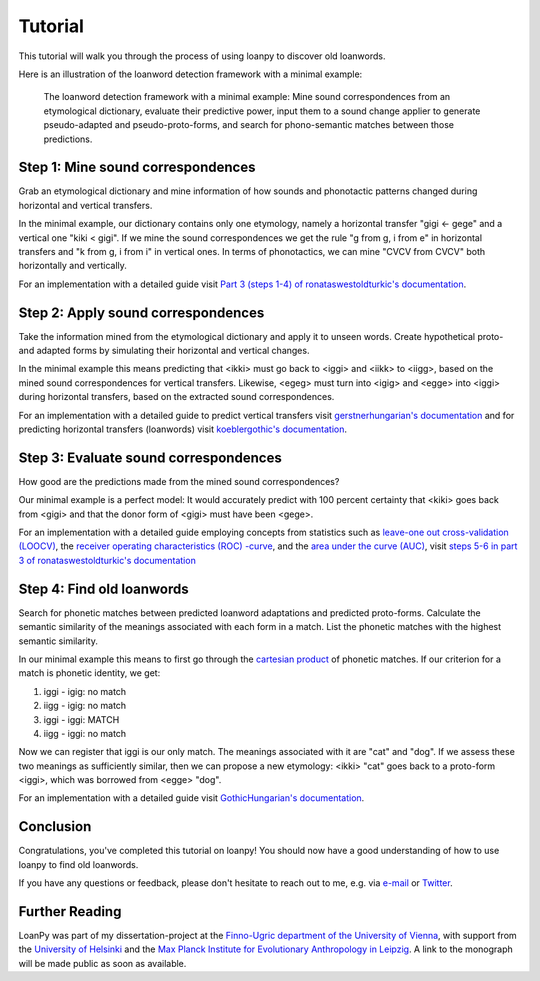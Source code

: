 Tutorial
========

This tutorial will walk you through the process of using loanpy to
discover old loanwords.

Here is an illustration of the loanword detection framework with a minimal
example:

.. figure:: images/workflow.png
   :alt: The image shows a workflow chart with a turquoise bubble on top
         saying "kiki < gigi ← gege". Two arrows point away and towards it
         both on its left and on its right. The ones pointing away say "mine",
         and the ones pointing towards it "evaluate". The ones pointing
         away point towards a green box each. The box on the left reads
         "k<g, i<i" and the box on the right "g<g, i<e". There are two
         bigger turquoise 3x3-tables underneath the green boxes. The one on the
         left looks like this: The left column
         reads "Candidate Recipient Form, ikki, iikk", the middle column
         "Reconstruct hypothetical past form, iggi, iigg", and the right
         "Meaning, cat, cold". There's a yellow curved arrow
         above it, going from the left column up towards the green box and
         bending down and pointing to the second column. It says "apply" in
         the middle of its arch. The other 3x3 table is a mirrored version of
         this. Its left column reads "Meaning, hot, dog", its middle one
         "Adapt hypothetical recipient form, igig, iggi" and its right
         "Candidate Donor Form, egeg, egge". The yellow-apply arrow points
         from the right column to the middle one. There is a big yellow curved
         arrow on the bottom too, pointing from the middle column of the left
         3x3 table, to the middle column of the right 3x3 table. Above its
         arch it says "Find new etymology: ikki “cat” < iggi ← egge “dog”"

   The loanword detection framework with a minimal example: Mine sound
   correspondences from an etymological dictionary, evaluate their predictive
   power, input them to a sound change applier to generate pseudo-adapted and
   pseudo-proto-forms, and search for phono-semantic matches between those
   predictions.

Step 1: Mine sound correspondences
----------------------------------

Grab an etymological dictionary and mine information of how sounds
and phonotactic patterns changed during horizontal and vertical transfers.

In the minimal example, our dictionary contains only one etymology, namely
a horizontal transfer "gigi ← gege" and a vertical one "kiki < gigi".
If we mine the sound correspondences we get the rule "g from g, i from e"
in horizontal transfers and "k from g, i from i" in vertical ones.
In terms of phonotactics, we can mine "CVCV from CVCV" both horizontally
and vertically.

For an implementation with a detailed guide visit `Part 3 (steps 1-4) of
ronataswestoldturkic's documentation
<https://ronataswestoldturkic.readthedocs.io/en/latest/mkloanpy.html>`_.


Step 2: Apply sound correspondences
-----------------------------------

Take the information mined from the etymological dictionary
and apply it to unseen words.
Create hypothetical proto- and adapted forms by simulating their horizontal
and vertical changes.

In the minimal example this means predicting that <ikki> must go back to
<iggi> and <iikk> to <iigg>, based on the mined sound correspondences for
vertical transfers. Likewise, <egeg> must turn into <igig> and <egge> into
<iggi> during horizontal transfers, based on the extracted sound
correspondences.

For an implementation with a detailed guide to predict vertical transfers visit
`gerstnerhungarian's documentation
<https://gerstnerhungarian.readthedocs.io/en/latest/?badge=latest>`_ and for
predicting horizontal transfers (loanwords) visit
`koeblergothic's documentation
<https://koeblergothic.readthedocs.io/en/latest/?badge=latest>`_.

Step 3: Evaluate sound correspondences
--------------------------------------

How good are the predictions made from the mined sound correspondences?

Our minimal example is a perfect model: It would accurately predict with
100 percent certainty that <kiki> goes back from <gigi> and that the
donor form of <gigi> must have been <gege>.

For an implementation with a detailed guide
employing concepts from statistics such as `leave-one out cross-validation
(LOOCV)
<https://en.wikipedia.org/wiki/Cross-validation_(statistics)#Leave-one-out_cross-validation>`_,
the `receiver operating characteristics (ROC) -curve
<https://en.wikipedia.org/wiki/Receiver_operating_characteristic>`_,
and the `area under the curve (AUC)
<https://en.wikipedia.org/wiki/Receiver_operating_characteristic#Area_under_the_curve>`_,
visit `steps 5-6 in part 3 of ronataswestoldturkic's
documentation
<https://ronataswestoldturkic.readthedocs.io/en/latest/mkloanpy.html>`_

Step 4: Find old loanwords
--------------------------

Search for phonetic matches between predicted loanword adaptations
and predicted proto-forms. Calculate the semantic similarity of
the meanings associated with each form in a match. List the phonetic matches
with the highest semantic similarity.

In our minimal example this means to first go through the `cartesian product
<https://en.wikipedia.org/wiki/Cartesian_product>`_ of phonetic matches.
If our criterion for a match is phonetic identity, we get:

#. iggi - igig: no match
#. iigg - igig: no match
#. iggi - iggi: MATCH
#. iigg - iggi: no match

Now we can register that iggi is our only match. The meanings associated
with it are "cat" and "dog". If we assess these two meanings as sufficiently
similar, then we can propose a new etymology: <ikki> "cat" goes back to
a proto-form <iggi>, which was borrowed from <egge> "dog".

For an implementation with a detailed guide visit
`GothicHungarian's documentation
<https://gothichungarian.readthedocs.io/en/latest/?badge=latest>`_.

Conclusion
----------

Congratulations, you've completed this tutorial on loanpy! You should now
have a good understanding of how to use loanpy to find old loanwords.

If you have any questions or feedback, please don't hesitate to reach out
to me, e.g. via `e-mail <mailto:viktor_martinovic@$removethis$eva.mpg.de>`_ or
`Twitter <https://twitter.com/martino_vik>`_.

Further Reading
---------------

LoanPy was part of my dissertation-project at the `Finno-Ugric department
of the University of Vienna <https://finno-ugristik.univie.ac.at/>`_,
with support from the `University of Helsinki <https://www.helsinki.fi/en>`_
and the `Max Planck Institute for Evolutionary Anthropology in Leipzig
<https://www.eva.mpg.de/index/>`_.
A link to the monograph will be made public as soon as available.
